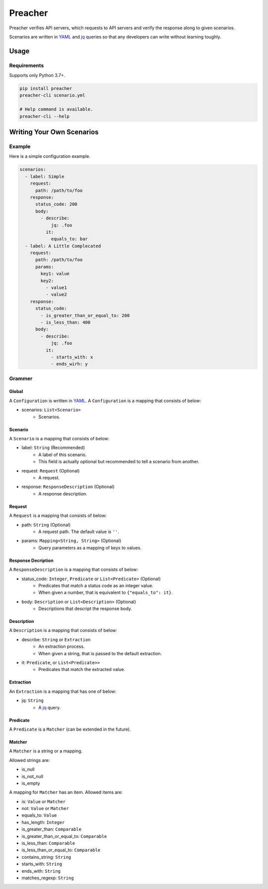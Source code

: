 ========
Preacher
========

.. image:: https://travis-ci.org/ymoch/preacher.svg?branch=master
    :target: https://travis-ci.org/ymoch/preacher
.. image:: https://codecov.io/gh/ymoch/preacher/branch/master/graph/badge.svg
    :target: https://codecov.io/gh/ymoch/preacher
.. image:: https://badge.fury.io/py/preacher.svg
    :target: https://badge.fury.io/py/preacher
.. image:: https://img.shields.io/badge/python-3.7+-blue.svg
    :target: https://www.python.org/

Preacher verifies API servers,
which requests to API servers and verify the response along to given scenarios.

Scenarios are written in `YAML`_ and `jq`_ queries
so that any developers can write without learning toughly.


Usage
=====

Requirements
------------
Supports only Python 3.7+.

.. code-block:: sh

    pip install preacher
    preacher-cli scenario.yml

    # Help command is available.
    preacher-cli --help


Writing Your Own Scenarios
==========================

Example
-------
Here is a simple configuration example.

.. code-block:: yaml

    scenarios:
      - label: Simple
        request:
          path: /path/to/foo
        response:
          status_code: 200
          body:
            - describe:
                jq: .foo
              it:
                equals_to: bar
      - label: A Little Complecated
        request:
          path: /path/to/foo
          params:
            key1: value
            key2:
              - value1
              - value2
        response:
          status_code:
            - is_greater_than_or_equal_to: 200
            - is_less_than: 400
          body:
            - describe:
                jq: .foo
              it:
                - starts_with: x
                - ends_wirh: y

Grammer
-------

Global
******
A ``Configuration`` is written in `YAML`_.
A ``Configuration`` is a mapping that consists of below:

- scenarios: ``List<Scenario>``
    - Scenarios.

Scenario
********
A ``Scenario`` is a mapping that consists of below:

- label: ``String`` (Recommended)
    - A label of this scenario.
    - This field is actually optional but recommended to tell a scenario from another.
- request: ``Request`` (Optional)
    - A request.
- response: ``ResponseDescription`` (Optional)
    - A response description.

Request
*******
A ``Request`` is a mapping that consists of below:

- path: ``String`` (Optional)
    - A request path. The default value is ``''``.
- params: ``Mapping<String, String>`` (Optional)
    - Query parameters as a mapping of keys to values.

Response Decription
*******************
A ``ResponseDescription`` is a mapping that consists of below:

- status_code: ``Integer``, ``Predicate`` or ``List<Predicate>`` (Optional)
    - Predicates that match a status code as an integer value.
    - When given a number, that is equivalent to ``{"equals_to": it}``.
- body: ``Description`` or ``List<Description>`` (Optional)
    - Descriptions that descript the response body.

Description
***********
A ``Description`` is a mapping that consists of below:

- describe: ``String`` or ``Extraction``
    - An extraction process.
    - When given a string, that is passed to the default extraction.
- it: ``Predicate``, or ``List<Predicate>>``
    - Predicates that match the extracted value.

Extraction
**********
An ``Extraction`` is a mapping that has one of below:

- jq: ``String``
    - A `jq`_ query.

Predicate
*********
A ``Predicate`` is a ``Matcher`` (can be extended in the future).

Matcher
*******
A ``Matcher`` is a string or a mapping.

Allowed strings are:

- is_null
- is_not_null
- is_empty

A mapping for ``Matcher`` has an item. Allowed items are:

- is: ``Value`` or ``Matcher``
- not: ``Value`` or ``Matcher``
- equals_to: ``Value``
- has_length: ``Integer``
- is_greater_than: ``Comparable``
- is_greater_than_or_equal_to: ``Comparable``
- is_less_than: ``Comparable``
- is_less_than_or_equal_to: ``Comparable``
- contains_string: ``String``
- starts_with: ``String``
- ends_with: ``String``
- matches_regexp: ``String``


.. _YAML: https://yaml.org/
.. _jq: https://stedolan.github.io/jq/
.. _pipenv: https://pipenv.readthedocs.io/
